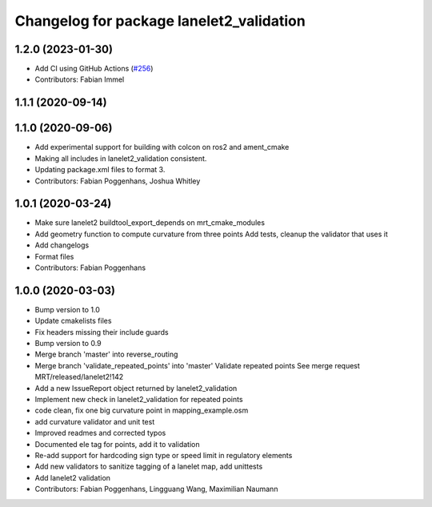 ^^^^^^^^^^^^^^^^^^^^^^^^^^^^^^^^^^^^^^^^^
Changelog for package lanelet2_validation
^^^^^^^^^^^^^^^^^^^^^^^^^^^^^^^^^^^^^^^^^

1.2.0 (2023-01-30)
------------------
* Add CI using GitHub Actions (`#256 <https://github.com/fzi-forschungszentrum-informatik/Lanelet2/issues/256>`_)
* Contributors: Fabian Immel

1.1.1 (2020-09-14)
------------------

1.1.0 (2020-09-06)
------------------
* Add experimental support for building with colcon on ros2 and ament_cmake
* Making all includes in lanelet2_validation consistent.
* Updating package.xml files to format 3.
* Contributors: Fabian Poggenhans, Joshua Whitley

1.0.1 (2020-03-24)
------------------
* Make sure lanelet2 buildtool_export_depends on mrt_cmake_modules
* Add geometry function to compute curvature from three points
  Add tests, cleanup the validator that uses it
* Add changelogs
* Format files
* Contributors: Fabian Poggenhans

1.0.0 (2020-03-03)
------------------
* Bump version to 1.0
* Update cmakelists files
* Fix headers missing their include guards
* Bump version to 0.9
* Merge branch 'master' into reverse_routing
* Merge branch 'validate_repeated_points' into 'master'
  Validate repeated points
  See merge request MRT/released/lanelet2!142
* Add a new IssueReport object returned by lanelet2_validation
* Implement new check in lanelet2_validation for repeated points
* code clean, fix one big curvature point in mapping_example.osm
* add curvature validator and unit test
* Improved readmes and corrected typos
* Documented ele tag for points, add it to validation
* Re-add support for hardcoding sign type or speed limit in regulatory elements
* Add new validators to sanitize tagging of a lanelet map, add unittests
* Add lanelet2 validation
* Contributors: Fabian Poggenhans, Lingguang Wang, Maximilian Naumann
